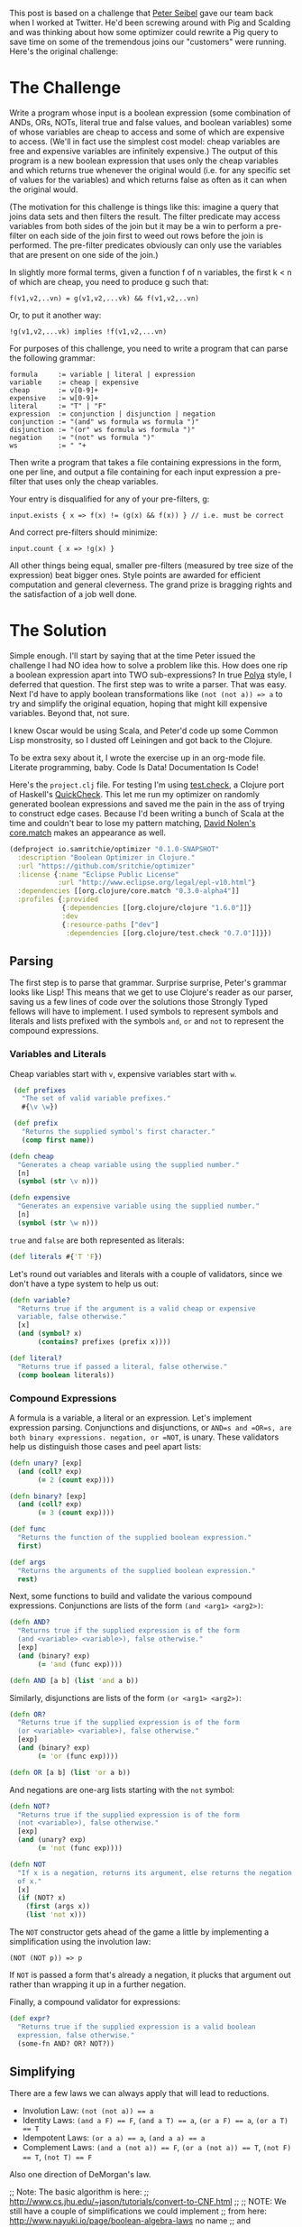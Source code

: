 #+STARTUP: showall indent
#+STARTUP: hidestars
#+PROPERTY: header-args :padline yes :comments yes :cache yes

This post is based on a challenge that [[https://twitter.com/peterseibel][Peter Seibel]] gave our team back when I worked at Twitter. He'd been screwing around with Pig and Scalding and was thinking about how some optimizer could rewrite a Pig query to save time on some of the tremendous joins our "customers" were running. Here's the original challenge:

* The Challenge

Write a program whose input is a boolean expression (some combination of ANDs, ORs, NOTs, literal true and false values, and boolean variables) some of whose variables are cheap to access and some of which are expensive to access. (We'll in fact use the simplest cost model: cheap variables are free and expensive variables are infinitely expensive.) The output of this program is a new boolean expression that uses only the cheap variables and which returns true whenever the original would (i.e. for any specific set of values for the variables) and which returns false as often as it can when the original would.

(The motivation for this challenge is things like this: imagine a query that joins data sets and then filters the result. The filter predicate may access variables from both sides of the join but it may be a win to perform a pre-filter on each side of the join first to weed out rows before the join is performed. The pre-filter predicates obviously can only use the variables that are present on one side of the join.)

In slightly more formal terms, given a function f of n variables, the first k < n of which are cheap, you need to produce g such that:

#+BEGIN_EXAMPLE
  f(v1,v2,..vn) = g(v1,v2,...vk) && f(v1,v2,..vn)
#+END_EXAMPLE

Or, to put it another way:

#+BEGIN_EXAMPLE
  !g(v1,v2,...vk) implies !f(v1,v2,...vn)
#+END_EXAMPLE

For purposes of this challenge, you need to write a program that can parse the following grammar:

#+BEGIN_EXAMPLE
  formula     := variable | literal | expression
  variable    := cheap | expensive
  cheap       := v[0-9]+
  expensive   := w[0-9]+
  literal     := "T" | "F"
  expression  := conjunction | disjunction | negation
  conjunction := "(and" ws formula ws formula ")"
  disjunction := "(or" ws formula ws formula ")"
  negation    := "(not" ws formula ")"
  ws          := " "+
#+END_EXAMPLE

Then write a program that takes a file containing expressions in the form, one per line, and output a file containing for each input expression a pre-filter that uses only the cheap variables.

Your entry is disqualified for any of your pre-filters, g:

#+BEGIN_EXAMPLE
  input.exists { x => f(x) != (g(x) && f(x)) } // i.e. must be correct
#+END_EXAMPLE

And correct pre-filters should minimize:

#+BEGIN_EXAMPLE
  input.count { x => !g(x) }
#+END_EXAMPLE

All other things being equal, smaller pre-filters (measured by tree size of the expression) beat bigger ones. Style points are awarded for efficient computation and general cleverness. The grand prize is bragging rights and the satisfaction of a job well done.

* The Solution

Simple enough. I'll start by saying that at the time Peter issued the challenge I had NO idea how to solve a problem like this. How does one rip a boolean expression apart into TWO sub-expressions? In true [[http://www.amazon.com/gp/product/069111966X/ref%3Das_li_tl?ie%3DUTF8&camp%3D1789&creative%3D390957&creativeASIN%3D069111966X&linkCode%3Das2&tag%3Dtheroato201-20&linkId%3D4676I2A4I5RWW7U4][Polya]] style, I deferred that question. The first step was to write a parser. That was easy. Next I'd have to apply boolean transformations like ~(not (not a)) => a~ to try and simplify the original equation, hoping that might kill expensive variables. Beyond that, not sure.

I knew Oscar would be using Scala, and Peter'd code up some Common Lisp monstrosity, so I dusted off Leiningen and got back to the Clojure.

To be extra sexy about it, I wrote the exercise up in an org-mode file. Literate programming, baby. Code Is Data! Documentation Is Code!

Here's the =project.clj= file. For testing I'm using [[https://github.com/clojure/test.check][test.check]], a Clojure port of Haskell's [[https://hackage.haskell.org/package/QuickCheck][QuickCheck]]. This let me run my optimizer on randomly generated boolean expressions and saved me the pain in the ass of trying to construct edge cases. Because I'd been writing a bunch of Scala at the time and couldn't bear to lose my pattern matching, [[https://twitter.com/swannodette][David Nolen's]] [[https://github.com/clojure/core.match][core.match]] makes an appearance as well.

#+BEGIN_SRC clojure :tangle ./project.clj
  (defproject io.samritchie/optimizer "0.1.0-SNAPSHOT"
    :description "Boolean Optimizer in Clojure."
    :url "https://github.com/sritchie/optimizer"
    :license {:name "Eclipse Public License"
              :url "http://www.eclipse.org/legal/epl-v10.html"}
    :dependencies [[org.clojure/core.match "0.3.0-alpha4"]]
    :profiles {:provided
               {:dependencies [[org.clojure/clojure "1.6.0"]]}
               :dev
               {:resource-paths ["dev"]
                :dependencies [[org.clojure/test.check "0.7.0"]]}})
#+END_SRC

#+BEGIN_SRC clojure :tangle src/optimizer/core.clj :exports none
  (ns optimizer.core
    (:require [clojure.core.match :refer [match]]
              [clojure.set :refer [subset? difference]]))
#+END_SRC

#+BEGIN_SRC clojure :tangle test/optimizer/core_test.clj :exports none
(ns optimizer.core-test
  (:use optimizer.core)
  (:require [clojure.core.match :refer [match]]
            [clojure.test :refer [deftest is]]
            [clojure.test.check :as tc]
            [clojure.test.check.clojure-test :refer [defspec]]
            [clojure.test.check.generators :as gen]
            [clojure.test.check.properties :as prop]))
#+END_SRC

** Parsing

The first step is to parse that grammar. Surprise surprise, Peter's grammar looks like Lisp! This means that we get to use Clojure's reader as our parser, saving us a few lines of code over the solutions those Strongly Typed fellows will have to implement. I used symbols to represent symbols and literals and lists prefixed with the symbols =and=, =or= and =not= to represent the compound expressions.

*** Variables and Literals

Cheap variables start with =v=, expensive variables start with =w=.

#+BEGIN_SRC clojure  :tangle src/optimizer/core.clj
   (def prefixes
     "The set of valid variable prefixes."
     #{\v \w})

   (def prefix
     "Returns the supplied symbol's first character."
     (comp first name))

  (defn cheap
    "Generates a cheap variable using the supplied number."
    [n]
    (symbol (str \v n)))

  (defn expensive
    "Generates an expensive variable using the supplied number."
    [n]
    (symbol (str \w n)))
#+END_SRC

=true= and =false= are both represented as literals:

#+BEGIN_SRC clojure :tangle src/optimizer/core.clj
  (def literals #{'T 'F})
#+END_SRC

Let's round out variables and literals with a couple of validators, since we don't have a type system to help us out:

#+BEGIN_SRC clojure :tangle src/optimizer/core.clj
  (defn variable?
    "Returns true if the argument is a valid cheap or expensive
    variable, false otherwise."
    [x]
    (and (symbol? x)
         (contains? prefixes (prefix x))))

  (def literal?
    "Returns true if passed a literal, false otherwise."
    (comp boolean literals))
#+END_SRC

*** Compound Expressions

A formula is a variable, a literal or an expression. Let's implement expression parsing. Conjunctions and disjunctions, or =AND=s and =OR=s, are both binary expressions. negation, or =NOT=, is unary. These validators help us distinguish those cases and peel apart lists:

#+BEGIN_SRC clojure :tangle src/optimizer/core.clj
  (defn unary? [exp]
    (and (coll? exp)
         (= 2 (count exp))))

  (defn binary? [exp]
    (and (coll? exp)
         (= 3 (count exp))))

  (def func
    "Returns the function of the supplied boolean expression."
    first)

  (def args
    "Returns the arguments of the supplied boolean expression."
    rest)
#+END_SRC

Next, some functions to build and validate the various compound expressions. Conjunctions are lists of the form ~(and <arg1> <arg2>)~:

#+BEGIN_SRC clojure :tangle src/optimizer/core.clj
  (defn AND?
    "Returns true if the supplied expression is of the form
    (and <variable> <variable>), false otherwise."
    [exp]
    (and (binary? exp)
         (= 'and (func exp))))

  (defn AND [a b] (list 'and a b))
#+END_SRC

Similarly, disjunctions are lists of the form ~(or <arg1> <arg2>)~:

#+BEGIN_SRC clojure :tangle src/optimizer/core.clj
  (defn OR?
    "Returns true if the supplied expression is of the form
    (or <variable> <variable>), false otherwise."
    [exp]
    (and (binary? exp)
         (= 'or (func exp))))

  (defn OR [a b] (list 'or a b))
#+END_SRC

And negations are one-arg lists starting with the ~not~ symbol:

#+BEGIN_SRC clojure :tangle src/optimizer/core.clj
  (defn NOT?
    "Returns true if the supplied expression is of the form
    (not <variable>), false otherwise."
    [exp]
    (and (unary? exp)
         (= 'not (func exp))))

  (defn NOT
    "If x is a negation, returns its argument, else returns the negation
    of x."
    [x]
    (if (NOT? x)
      (first (args x))
      (list 'not x)))
#+END_SRC

The =NOT= constructor gets ahead of the game a little by implementing a simplification using the involution law:

#+BEGIN_EXAMPLE
(NOT (NOT p)) => p
#+END_EXAMPLE

If =NOT= is passed a form that's already a negation, it plucks that argument out rather than wrapping it up in a further negation.

Finally, a compound validator for expressions:

#+BEGIN_SRC clojure :tangle src/optimizer/core.clj
  (def expr?
    "Returns true if the supplied expression is a valid boolean
    expression, false otherwise."
    (some-fn AND? OR? NOT?))
#+END_SRC

** Simplifying

There are a few laws we can always apply that will lead to reductions.

- Involution Law: ~(not (not a)) == a~
- Identity Laws: ~(and a F) == F~, ~(and a T) == a~, ~(or a F) == a~, ~(or a T) == T~
- Idempotent Laws: ~(or a a) == a~, ~(and a a) == a~
- Complement Laws: ~(and a (not a)) == F~, ~(or a (not a)) == T~, ~(not F) == T~, ~(not T) == F~

Also one direction of DeMorgan's law.

  ;; Note: The basic algorithm is here:
  ;; http://www.cs.jhu.edu/~jason/tutorials/convert-to-CNF.html
  ;;
  ;; NOTE: We still have a couple of simplifications we could implement
  ;; from here: http://www.nayuki.io/page/boolean-algebra-laws no name
  ;; and consensus.

  ;; MISC:
  ;;
  ;; The whole "toAndList thing is about collapsing ors, etc into
  ;; non-binary expressions, then reducing using the laws about "A AND
  ;; NOT A, things like that. So we flatten out the binary lists,
  ;; collapse rules then put them back together again.
  ;;
  ;;  A AND T = A
  ;;  A AND F = F
  ;;
  ;; ### Notes on the whole beast:
  ;;
  ;; * First parse.
  ;;   * The cheap variables are "Pushable", the expensive ones are not.
  ;;   * Compound expressions start out as "undetermined".
  ;;   * not expressions are undetermined.
  ;; * Get the canonicalConjunction (assign "Pushable" to everything)
  ;; * Call pushDownCanonical on the result
  ;;   * This removes all nonPushable, converts toAnd, calls
  ;; "factorize".
  ;; * Factorize converts BACK to "OR" form, and pulls out all that shit
  ;; that's in common.
  ;;
  ;;
  ;; ### Notes on the PushDownConverter convert method:
  ;;
  ;; * BinaryExpression: TODO.
  ;;
  ;; * ConstantExpression: Pushable. Convert returns itself. Either true
  ;; or false. Pushable.
  ;;
  ;; * VariableExpression: v are Pushable, w are not. Returns itself.
  ;;
  ;; * Not expression: Indeterminate for pushdown. Implements its custom
  ;; convert method by wrapping how the wrapped bullshit gets
  ;; converted.
  ;; ** T -> F, F -> T
  ;; ** NotExpression gets unwrapped -(NOT (NOT A) -> A.
  ;; ** If you're converting a variable expression, it takes on the same
  ;; Pushability. So constants, etc maintain their pushability.
  ;; ** The binary expression case has the "NOT" pulled in using
  ;; DeMorgan's laws then's converted again.

First part involves going back and forth from binary functions to a flattened list.

#+BEGIN_SRC clojure :tangle src/optimizer/core.clj
  (defn flatten-binary
    "Returns a function that takes a binary expression and flattens it
    down into a variadic version. Returns the arguments to the variadic
    version.

    If the initial expression doesn't pass the checker, returns a
    singleton list with only that element."
    [pred]
    (fn flatten* [e]
      (if-not (pred e)
        [e]
        (mapcat (fn [x]
                  (if (pred x)
                    (flatten* x)
                    [x]))
                (rest e)))))

  (def flatten-and (flatten-binary AND?))
  (def flatten-or (flatten-binary OR?))
#+END_SRC

Then we need to go back to the binary form:

#+BEGIN_SRC clojure :tangle src/optimizer/core.clj
  (defn op->binary
    "Moves the `op` instances back into binary form. If no ops are
    provided, returns 'T."
    [op]
    (fn [[x & xs]]
      (reduce op (or x 'T) xs)))

  (def and->binary (op->binary AND))
  (def or->binary (op->binary OR))
#+END_SRC

Next we model the absorption law. This is why we needed to flatten stuff; so we can look for cases of this.

#+BEGIN_SRC clojure :tangle src/optimizer/core.clj
  (defn combinations
    "Thanks to amalloy: https://gist.github.com/amalloy/1042047"
    [n coll]
    (if (= 1 n)
      (map list coll)
      (lazy-seq
       (when-let [[head & tail] (seq coll)]
         (concat (for [x (combinations (dec n) tail)]
                   (cons head x))
                 (combinations n tail))))))

  (defn absorption-law
    "let lawHandled = case `flatten-fn` of
     `flatten-or`  -> p AND (p OR q) == p
     `flatten-and` -> p OR (p AND q) == p

    Absorption law, from: http://www.nayuki.io/page/boolean-algebra-laws

    The input exprs must all be conjunctions if you pass `flatten-or`
    and all disjunctions if you pass `flatten-and`.

    Returns a sequence of simplified conjunctions (or disjunctions)."
    [flatten-fn exprs]
    (let [exprs (set exprs)
          args* (comp set flatten-fn)]
      (->> (for [[l r] (combinations 2 exprs)
                 :let [ls (args* l)
                       rs (args* r)]]
             (cond (subset? ls rs) #{r}
                   (subset? rs ls) #{l}
                   :else #{}))
           (reduce into #{})
           (difference exprs)
           (seq))))
#+END_SRC

#+BEGIN_SRC clojure :tangle src/optimizer/core.clj
  (defn simplify-binary
    "Returns a function that simplifies binary expressions.

    Rules handled:

    Annihilator: (p OR T) = T, (p AND F) = F
    Identity:    (p AND T) = p, (p OR F) = p
    Idempotence: (p AND p) = (p OR p) = p (accumulating into a set)
    Complement:  (p AND (NOT p)) = F, (p OR (NOT p)) = T

    The flattening implementation depends on associativity and
    commutativity."
    [{:keys [ctor annihilator id flatten-fn tear-fn]}]
    (let [zip-fn (op->binary ctor)]
      (fn attack
        ([l r] (attack (flatten-fn (ctor l r))))
        ([xs]
         (letfn [(absorb [acc p]
                   (cond (= p id) acc
                         (or (= p annihilator)
                             (acc (NOT p)))
                         (reduced [annihilator])
                         :else (conj acc p)))]
           (->> (reduce absorb #{} xs)
                (absorption-law tear-fn)
                (zip-fn)))))))
#+END_SRC

Specific ones for and and or:

#+BEGIN_SRC clojure :tangle src/optimizer/core.clj
  (def simplify-and
    "Returns a function that simplifies an AND expression. Returns an
    expression in conjunctive normal form."
    (simplify-binary
     {:ctor AND
      :annihilator 'F
      :id 'T
      :flatten-fn flatten-and
      :tear-fn flatten-or}))

  (def simplify-or*
    "Returns a function that simplifies an OR expression."
    (simplify-binary
     {:ctor OR
      :id 'F
      :annihilator 'T
      :flatten-fn flatten-or
      :tear-fn flatten-and}))

  (defn simplify-or
    "Applies the distributive law to convert the OR into CNF, then
    applies the AND simplifications."
    [l r]
    (simplify-and
     (for [l (flatten-and l)
           r (flatten-and r)]
       (simplify-or* l r))))
#+END_SRC

The big bad simplifier. This uses core.match to match certain patterns.

#+BEGIN_SRC clojure :tangle src/optimizer/core.clj
  (defn simplify
    "returns a simplified expression in conjunctive normal
    form."
    [exp]
    (match (if (expr? exp) (vec exp) exp)
           ;; AND and OR simplification
           ['and p q] (simplify-and (simplify p) (simplify q))
           ['or  p q] (simplify-or  (simplify p) (simplify q))

           ;; NOT simplification:
           ['not 'T] 'F
           ['not 'F] 'T

           ;; (NOT (NOT p)) => p (involution law)
           ['not (['not p] :seq)] (simplify p)

           ;; DeMorgan's Laws
           ['not (['and p q] :seq)] (simplify (OR (NOT p) (NOT q)))
           ['not (['or p q] :seq)] (simplify (AND (NOT p) (NOT q)))
           ['not x] (NOT (simplify x))

           ;; Returns constants and literals.
           :else exp))
#+END_SRC

To solve the puzzle, We need to flatten all the conjunctions out and kill any conjunction that has expensive variables. First step is to write a checker that can see if a subexpression only have cheap variables.

#+BEGIN_SRC clojure :tangle src/optimizer/core.clj
  (defn make-checker
    "Takes a predicate that checks the leaves."
    ([pred] (make-checker pred (fn [_] false)))
    ([pred else]
     (fn recurse [exp]
       (boolean
        (cond (or (pred exp) (literal? exp)) true
              (expr? exp) (every? recurse (args exp))
              :else (else exp))))))

  (def cheap?
    "Returns true if the supplied expression contains only cheap
    variables, false otherwise."
    (make-checker
     (fn [x]
       (if (variable? x)
         (= \v (prefix x))))))

  (def expensive?
    "Returns true if the supplied expression is fully expensive, false
    otherwise."
    (complement cheap?))
#+END_SRC

Finally, the solution:

#+BEGIN_SRC clojure :tangle src/optimizer/core.clj
  (defn pushdown-only [exp]
    (and->binary
     (filter cheap? (flatten-and (simplify exp)))))
#+END_SRC

Factoring reverses out that explosion we got, tearing the ORs out to get into CNF.

#+BEGIN_SRC clojure :tangle src/optimizer/core.clj
  (def separate (juxt filter remove))

  (defn factor
    "Reverse of the distributive property:

    (and (p or q) (p or z)) = (p or (and q z))"
    [cnf-exp]
    (letfn [(max-factor [ors]
              (->> (apply concat ors)
                   (frequencies)
                   (sort-by (comp - val))
                   (first)))
            (factor* [clauses]
              (let [flat-clauses (map flatten-or clauses)
                    [shared-exp n] (max-factor flat-clauses)]
                (and->binary
                 (if (= n 1)
                   clauses
                   (let [factorable? (partial some #{shared-exp})
                         [haves have-nots] (separate factorable? flat-clauses)
                         conjuncts (for [clause haves :when (not= clause [shared-exp])]
                                     (or->binary (remove #{shared-exp} clause)))]
                     ;; If you can't pull the shared expression out of 2
                     ;; or more subexpressions, abort.
                     (if (< (count conjuncts) 2)
                       clauses
                       (let [factored (OR shared-exp (factor* conjuncts))]
                         (if-let [remaining (not-empty (map or->binary have-nots))]
                           [(factor* remaining) factored]
                           [factored]))))))))]
      (factor*
       (flatten-and cnf-exp))))

  (def pushdown
    (comp factor pushdown-only))
#+END_SRC

Now let's get to the tests! Here are the variable generators

#+BEGIN_SRC clojure :tangle test/optimizer/core_test.clj
  (def cheap-v (gen/fmap cheap gen/nat))
  (def expensive-v (gen/fmap expensive gen/nat))
  (def variable (gen/one-of [cheap-v expensive-v]))
#+END_SRC


#+BEGIN_SRC clojure :tangle test/optimizer/core_test.clj
  (defn tuplefn [g]
    (letfn [(apply-tuple [[op & xs]] (apply op xs))]
      (gen/fmap apply-tuple g)))

  (defn nested-binary [f]
    (-> (fn [g]
          (tuplefn
           (gen/tuple (gen/return f) g g)))
        (gen/recursive-gen variable)))

  ;; Make sure that flatten-and kills all the nested ands.
  (defspec flatten-and-spec
    100
    (prop/for-all
     [e (nested-binary AND)]
     (let [flattened (flatten-and e)]
       (and (AND? e)
            (every? variable? flattened)))))

  ;; Same thing for or:
  (defspec flatten-or-spec
    100
    (prop/for-all
     [e (nested-binary OR)]
     (let [flattened (flatten-or e)]
       (and (OR? e) (every? variable? flattened)))))

  ;; Also check that and->binary reverses flatten-and.
  (defspec and->binary-spec
    100
    (prop/for-all
     [e (nested-binary AND)]
     (let [flattened (flatten-and e)]
       (= flattened (flatten-and (and->binary flattened))))))

  ;; And the same thing for or:
  (defspec or->binary-spec
    100
    (prop/for-all
     [e (nested-binary OR)]
     (let [flattened (flatten-or e)]
       (= flattened (flatten-or (or->binary flattened))))))

  (def compound
    (fn [g]
      (tuplefn
       (gen/one-of
        [(gen/tuple (gen/elements [AND OR]) g g)
         (gen/tuple (gen/return NOT) g)]))))

  (def expr
    "test.check generator for expressions."
    (gen/recursive-gen compound variable))

  (defn variables
    "Returns a set of all unique variables in the supplied expression."
    [e]
    (let [e (if (expr? e) (flatten e) [e])]
      (set (filter variable? e))))

  (defn sized-expr
    "Takes some limit on the size of the number of variables in the
    generated expression and returns a generator that won't break that
    number."
    [variable-limit]
    (gen/such-that #(< (count (variables %))
                       variable-limit)
                   expr))

  ;; ### Solver

  (defn solve
    "Takes an expression and a map of variables -> boolean value."
    [e m]
    (letfn [(solve* [e]
              (match (if (expr? e) (vec e) e)
                     'T true
                     'F false
                     ['and p q] (and (solve* p) (solve* q))
                     ['or p q] (or (solve* p) (solve* q))
                     ['not p] (not (solve* p))
                     :else (m e)))]
      (solve* e)))

  ;; Brute force checks of the simplifier.

  (defn cartesian-prod
    "Generates the cartesian product of all the input sequences."
    [colls]
    (if (empty? colls)
      '(())
      (for [x (first colls)
            more (cartesian-prod (rest colls))]
        (cons x more))))

  (defn variable-map
    "Returns a sequence of maps of variable -> Boolean assignment. The
    returned number of maps is equal to 2^n, where n is the number of
    variables."
    [vs]
    (let [vs (vec vs)
          c  (count vs)]
      (map (partial zipmap vs)
           (cartesian-prod
            (repeat c [true false])))))

  (defn expr-variables
    "Returns a sequence of maps of the variables that appear in any of
    the exprs -> boolean combinations."
    [& exprs]
    (variable-map (mapcat variables exprs)))

  (defn equal?
    "Are the two expressions equal for every possible input?"
    [e1 e2]
    (every? (fn [m]
              (= (solve e1 m)
                 (solve e2 m)))
            (expr-variables e1 e2)))

  ;; Simplifiyng an expression yields an expression equal to the
  ;; original expression.
  (defspec simplify-spec
    100
    (prop/for-all
     [e (sized-expr 7)]
     (let [s (simplify e)]
       (equal? e s))))

  ;; Simplifying then factoring shouldn't mess with the equality of the
  ;; boolean expressions.
  (defspec factor-spec
    100
    (prop/for-all
     [e (sized-expr 7)]
     (let [s (simplify e)
           f (factor s)]
       (equal? s f))))

  ;; pushing
  (defspec cheap-spec
    100
    (prop/for-all
     [e (gen/such-that expensive? expr)]
     (let [p (pushdown-only e)
           f (factor p)]
       (and (cheap? p)
            (cheap? f)))))

  ;; The simplified function returns true whenever the original would,
  ;; and false as often as it can.
  (defspec prefilter-correctness-law
    100
    (prop/for-all
     [e (sized-expr 8)]
     (let [simplified (pushdown e)]
       (every? (fn [m]
                 ;; !simplified => !e
                 ;; !(!simplified) OR !e
                 ;; simplified OR !e
                 (or (solve simplified m)
                     (not (solve e m))))
               (expr-variables e simplified)))))

  ;; ## CNF Checks

  (defn cnf-literal? [p]
    (boolean
     (or (variable? p)
         (literal? p)
         (if (NOT? p)
           (cnf-literal?
            (second p))))))

  (defn cnf-clause? [p]
    (or (cnf-literal? p)
        (and (OR? p) (every? cnf-clause? (args p)))))

  (defn cnf? [p]
    (or (cnf-literal? p)
        (cnf-clause? p)
        (and (AND? p) (every? cnf-clause? (flatten-and p)))))

  (defspec cnf-spec
    100
    (prop/for-all [e expr]
                  (cnf? (simplify e))))

  ;; ## Checkers and testing

  (def valid?
    "Returns true if the supplied expression is a valid boolean
    expression, false otherwise. The test is applied recursively down to
    all subforms."
    (make-checker
     variable?
     #(println "Subexpression is invalid: " %)))

  (deftest needs-name-test
    (let [mixed-exp '(and (or w1 v1) v2)]
      (is (= mixed-exp
             (AND (OR (expensive 1)
                      (cheap 1))
                  (cheap 2))))
      (is (not (cheap? mixed-exp)))
      (is (valid? mixed-exp))))

  (deftest needs-name-two-test
    (let [example-expression '(or (and (and v1 (or v2 v3)) (not w1)) F)]
      "Reduce away the or F:"
      (is (equal? example-expression (simplify example-expression)))

      "and F == F"
      (is (equal? 'F '(and (and (and v1 (or v2 v3)) (not w1)) F)))

      "No reduction..."
      (is (equal? '(and (or w1 v1) v2)
                  (simplify '(and (or w1 v1) v2))))

      "(or a a) => a"
      (is (equal? '(and w1 v2)
                  (simplify '(and (or w1 w1) v2))))))

#+END_SRC
